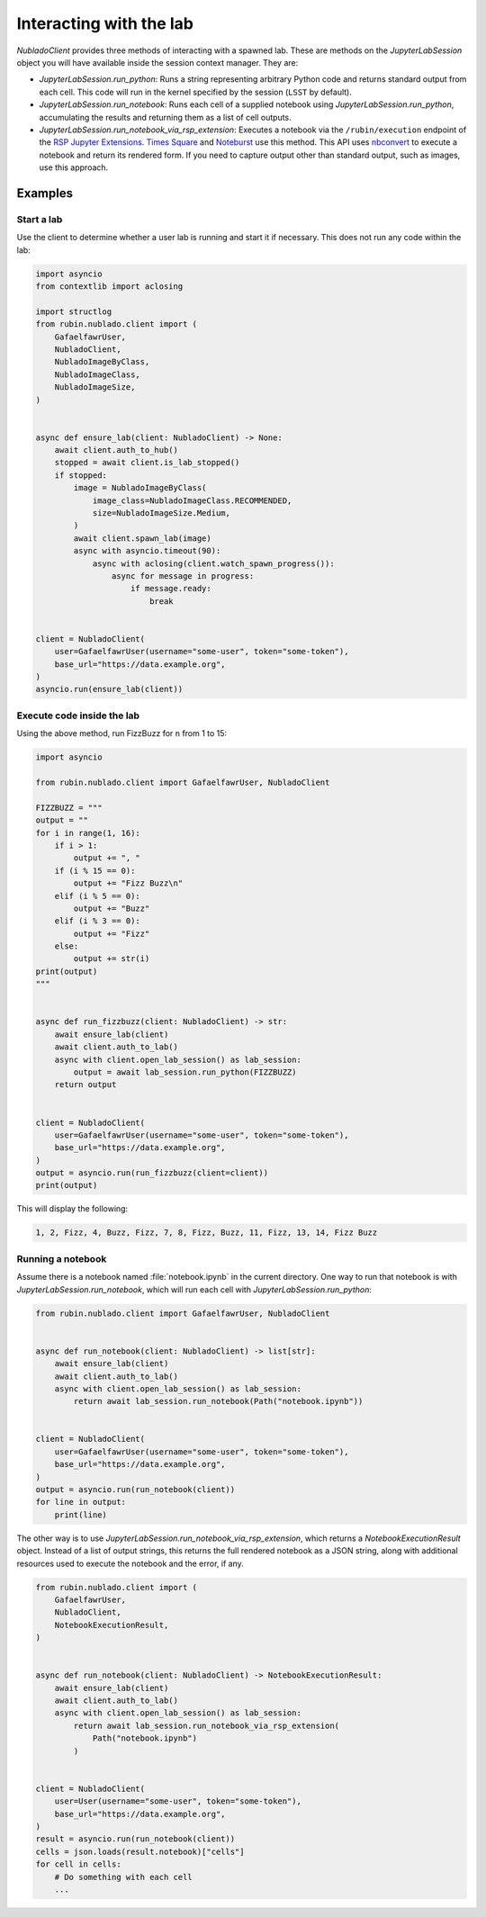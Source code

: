 .. py:currentmodule:: rubin.nublado.client

########################
Interacting with the lab
########################

`NubladoClient` provides three methods of interacting with a spawned lab.
These are methods on the `JupyterLabSession` object you will have available inside the session context manager.
They are:

- `JupyterLabSession.run_python`: Runs a string representing arbitrary Python code and returns standard output from each cell.
  This code will run in the kernel specified by the session (``LSST`` by default).

- `JupyterLabSession.run_notebook`: Runs each cell of a supplied notebook using `JupyterLabSession.run_python`, accumulating the results and returning them as a list of cell outputs.

- `JupyterLabSession.run_notebook_via_rsp_extension`: Executes a notebook via the ``/rubin/execution`` endpoint of the  `RSP Jupyter Extensions <https://github.com/lsst-sqre/rsp-jupyter-extensions>`__.
  `Times Square <https://times-square.lsst.io>`__ and `Noteburst <https://noteburst.lsst.io>`__ use this method.
  This API uses `nbconvert <https://nbconvert.readthedocs.io/en/latest/>`__ to execute a notebook and return its rendered form.
  If you need to capture output other than standard output, such as images, use this approach.

Examples
========

Start a lab
-----------

Use the client to determine whether a user lab is running and start it if necessary.
This does not run any code within the lab:

.. code-block:: python

    import asyncio
    from contextlib import aclosing

    import structlog
    from rubin.nublado.client import (
        GafaelfawrUser,
        NubladoClient,
        NubladoImageByClass,
        NubladoImageClass,
        NubladoImageSize,
    )


    async def ensure_lab(client: NubladoClient) -> None:
        await client.auth_to_hub()
        stopped = await client.is_lab_stopped()
        if stopped:
            image = NubladoImageByClass(
                image_class=NubladoImageClass.RECOMMENDED,
                size=NubladoImageSize.Medium,
            )
            await client.spawn_lab(image)
            async with asyncio.timeout(90):
                async with aclosing(client.watch_spawn_progress()):
                    async for message in progress:
                        if message.ready:
                            break


    client = NubladoClient(
        user=GafaelfawrUser(username="some-user", token="some-token"),
        base_url="https://data.example.org",
    )
    asyncio.run(ensure_lab(client))

Execute code inside the lab
---------------------------

Using the above method, run FizzBuzz for ``n`` from 1 to 15:

.. code-block:: python

    import asyncio

    from rubin.nublado.client import GafaelfawrUser, NubladoClient

    FIZZBUZZ = """
    output = ""
    for i in range(1, 16):
        if i > 1:
            output += ", "
        if (i % 15 == 0):
            output += "Fizz Buzz\n"
        elif (i % 5 == 0):
            output += "Buzz"
        elif (i % 3 == 0):
            output += "Fizz"
        else:
            output += str(i)
    print(output)
    """


    async def run_fizzbuzz(client: NubladoClient) -> str:
        await ensure_lab(client)
        await client.auth_to_lab()
        async with client.open_lab_session() as lab_session:
            output = await lab_session.run_python(FIZZBUZZ)
        return output


    client = NubladoClient(
        user=GafaelfawrUser(username="some-user", token="some-token"),
        base_url="https://data.example.org",
    )
    output = asyncio.run(run_fizzbuzz(client=client))
    print(output)

This will display the following:

.. code-block:: text

   1, 2, Fizz, 4, Buzz, Fizz, 7, 8, Fizz, Buzz, 11, Fizz, 13, 14, Fizz Buzz

Running a notebook
------------------

Assume there is a notebook named :file:`notebook.ipynb` in the current directory.
One way to run that notebook is with `JupyterLabSession.run_notebook`, which will run each cell with `JupyterLabSession.run_python`:

.. code-block:: python

    from rubin.nublado.client import GafaelfawrUser, NubladoClient


    async def run_notebook(client: NubladoClient) -> list[str]:
        await ensure_lab(client)
        await client.auth_to_lab()
        async with client.open_lab_session() as lab_session:
            return await lab_session.run_notebook(Path("notebook.ipynb"))


    client = NubladoClient(
        user=GafaelfawrUser(username="some-user", token="some-token"),
        base_url="https://data.example.org",
    )
    output = asyncio.run(run_notebook(client))
    for line in output:
        print(line)

The other way is to use `JupyterLabSession.run_notebook_via_rsp_extension`, which returns a `NotebookExecutionResult` object.
Instead of a list of output strings, this returns the full rendered notebook as a JSON string, along with additional resources used to execute the notebook and the error, if any.

.. code-block:: python

    from rubin.nublado.client import (
        GafaelfawrUser,
        NubladoClient,
        NotebookExecutionResult,
    )


    async def run_notebook(client: NubladoClient) -> NotebookExecutionResult:
        await ensure_lab(client)
        await client.auth_to_lab()
        async with client.open_lab_session() as lab_session:
            return await lab_session.run_notebook_via_rsp_extension(
                Path("notebook.ipynb")
            )


    client = NubladoClient(
        user=User(username="some-user", token="some-token"),
        base_url="https://data.example.org",
    )
    result = asyncio.run(run_notebook(client))
    cells = json.loads(result.notebook)["cells"]
    for cell in cells:
        # Do something with each cell
        ...
